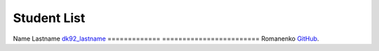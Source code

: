 Student List
############

=============     =======================
Student           Directory
=============     ========================
Name Lastname     `dk92_lastname </demo>`_
=============     ========================
Romanenko		  `GitHub <https://github.com/TrivianoXD>`_.
